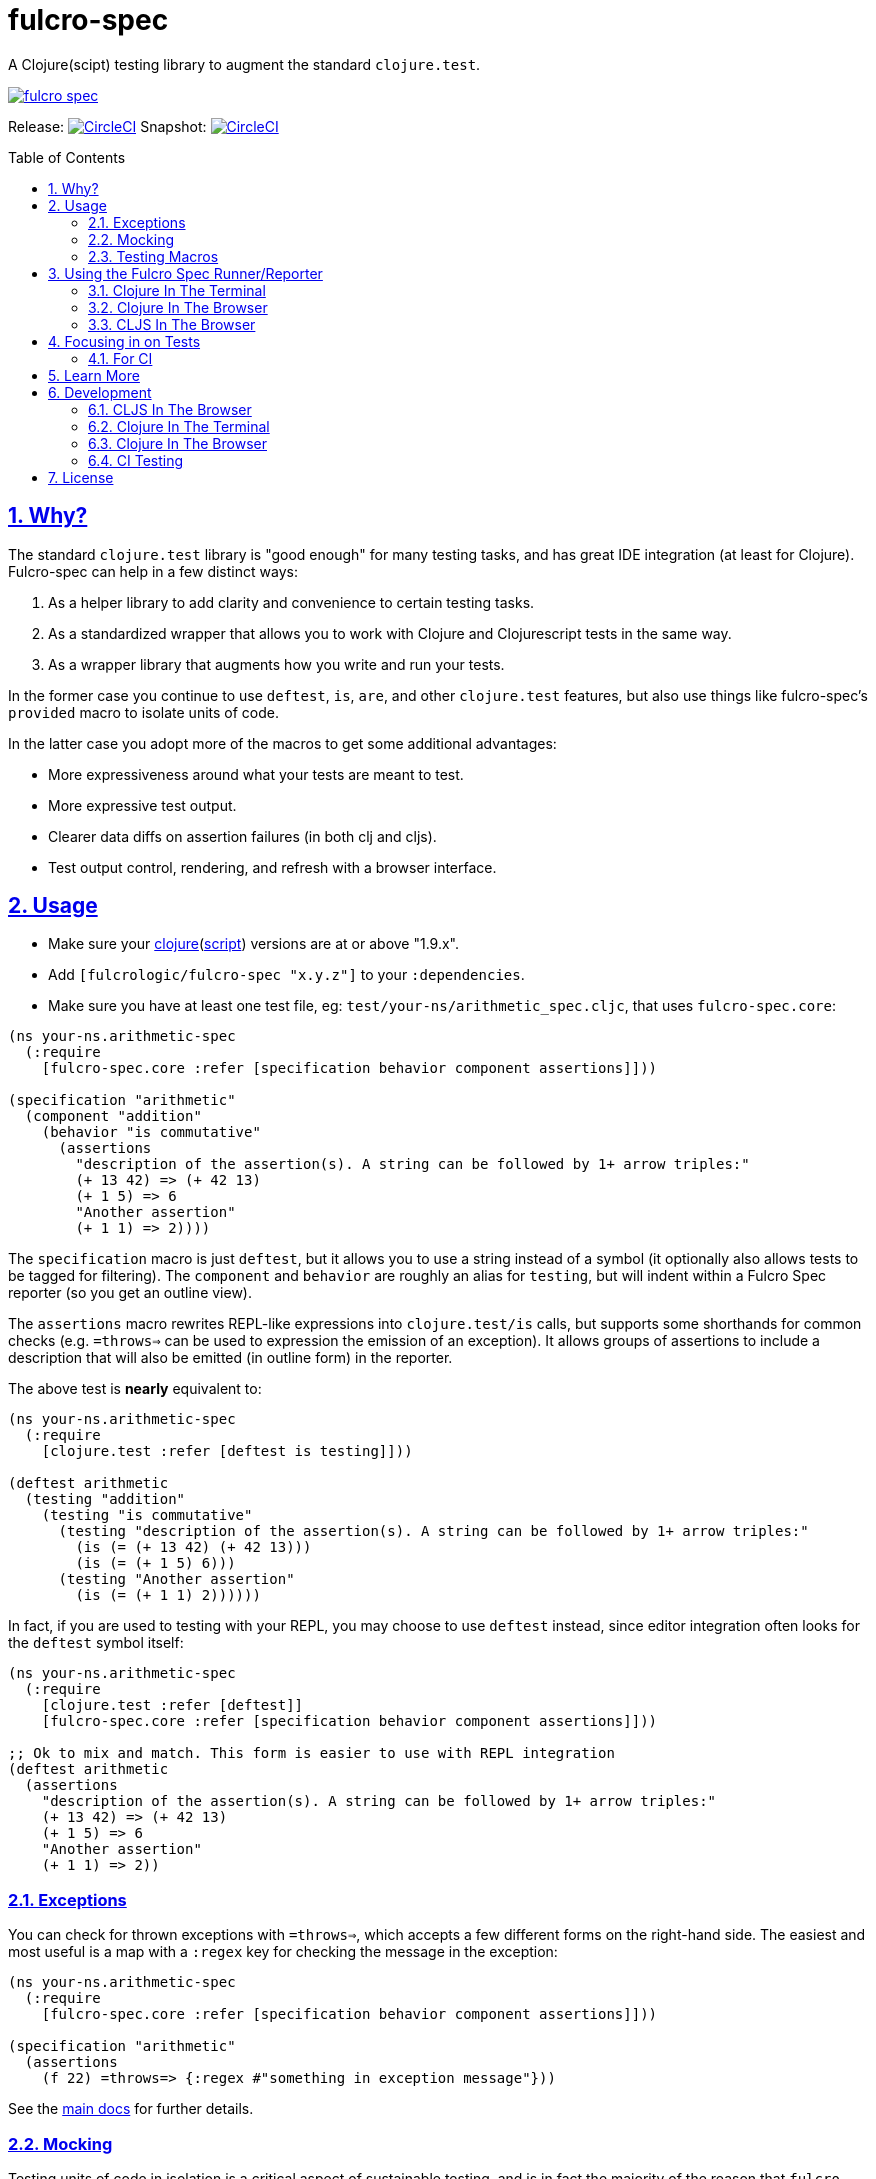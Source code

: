 = fulcro-spec
:source-highlighter: coderay
:source-language: clojure
:toc:
:toc-placement: preamble
:sectlinks:
:sectanchors:
:sectnums:

ifdef::env-github[]
:tip-caption: :bulb:
:note-caption: :information_source:
:important-caption: :heavy_exclamation_mark:
:caution-caption: :fire:
:warning-caption: :warning:
endif::[]

A Clojure(scipt) testing library to augment the standard `clojure.test`.

image:https://img.shields.io/clojars/v/fulcrologic/fulcro-spec.svg[link="https://clojars.org/fulcrologic/fulcro-spec"]

Release: image:https://circleci.com/gh/fulcrologic/fulcro-spec/tree/master.svg?style=svg["CircleCI", link="https://circleci.com/gh/fulcrologic/fulcro-spec/tree/master"]
Snapshot: image:https://circleci.com/gh/fulcrologic/fulcro-spec/tree/develop.svg?style=svg["CircleCI", link="https://circleci.com/gh/fulcrologic/fulcro-spec/tree/develop"]

== Why?

The standard `clojure.test` library is "good enough" for many testing tasks, and has great IDE integration (at least
for Clojure).  Fulcro-spec can help in a few distinct ways:

. As a helper library to add clarity and convenience to certain testing tasks.
. As a standardized wrapper that allows you to work with Clojure and Clojurescript tests in the same way.
. As a wrapper library that augments how you write and run your tests.

In the former case you continue to use `deftest`, `is`, `are`, and other `clojure.test` features, but also use things like
fulcro-spec's `provided` macro to isolate units of code.

In the latter case you adopt more of the macros to get some additional advantages:

- More expressiveness around what your tests are meant to test.
- More expressive test output.
- Clearer data diffs on assertion failures (in both clj and cljs).
- Test output control, rendering, and refresh with a browser interface.

== Usage

* Make sure your link:https://clojure.org/community/downloads[clojure](link:https://github.com/clojure/clojurescript/releases[script]) versions are at or above "1.9.x".

* Add `[fulcrologic/fulcro-spec "x.y.z"]` to your `:dependencies`.

* Make sure you have at least one test file, eg: `test/your-ns/arithmetic_spec.cljc`, that uses `fulcro-spec.core`:

[source]
----
(ns your-ns.arithmetic-spec
  (:require
    [fulcro-spec.core :refer [specification behavior component assertions]]))

(specification "arithmetic"
  (component "addition"
    (behavior "is commutative"
      (assertions
        "description of the assertion(s). A string can be followed by 1+ arrow triples:"
        (+ 13 42) => (+ 42 13)
        (+ 1 5) => 6
        "Another assertion"
        (+ 1 1) => 2))))
----

The `specification` macro is just `deftest`, but it allows you to use a string instead of a symbol (it optionally also
allows tests to be tagged for filtering). The `component` and `behavior` are roughly an alias for `testing`,
but will indent within a Fulcro Spec reporter (so you get an outline view).

The `assertions` macro rewrites REPL-like expressions into `clojure.test/is` calls, but supports some shorthands for
common checks (e.g. `=throws=>` can be used to expression the emission of an exception).  It allows groups of assertions
to include a description that will also be emitted (in outline form) in the reporter.

The above test is *nearly* equivalent to:

[source]
----
(ns your-ns.arithmetic-spec
  (:require
    [clojure.test :refer [deftest is testing]]))

(deftest arithmetic
  (testing "addition"
    (testing "is commutative"
      (testing "description of the assertion(s). A string can be followed by 1+ arrow triples:"
        (is (= (+ 13 42) (+ 42 13)))
        (is (= (+ 1 5) 6)))
      (testing "Another assertion"
        (is (= (+ 1 1) 2))))))
----

In fact, if you are used to testing with your REPL, you may choose to use `deftest` instead, since editor integration
often looks for the `deftest` symbol itself:

[source]
----
(ns your-ns.arithmetic-spec
  (:require
    [clojure.test :refer [deftest]]
    [fulcro-spec.core :refer [specification behavior component assertions]]))

;; Ok to mix and match. This form is easier to use with REPL integration
(deftest arithmetic
  (assertions
    "description of the assertion(s). A string can be followed by 1+ arrow triples:"
    (+ 13 42) => (+ 42 13)
    (+ 1 5) => 6
    "Another assertion"
    (+ 1 1) => 2))
----

=== Exceptions

You can check for thrown exceptions with `=throws=>`, which accepts a few different forms on the right-hand side. The
easiest and most useful is a map with a `:regex` key for checking the message in the exception:

[source]
----
(ns your-ns.arithmetic-spec
  (:require
    [fulcro-spec.core :refer [specification behavior component assertions]]))

(specification "arithmetic"
  (assertions
    (f 22) =throws=> {:regex #"something in exception message"}))
----

See the https://github.com/fulcrologic/fulcro-spec/blob/develop/docs/index.adoc[main docs] for further details.

=== Mocking

Testing units of code in isolation is a critical aspect of sustainable testing, and is in fact the majority of the
reason that `fulcro-spec` exists. It is not uncommon to continue to write tests with `clojure.test/deftest` and
`clojure.test/is` because IDE's like Cursive support them very well (though you lose the usefulness of
fulcro spec's improved reporter).  However, dealing with isolating your code typically involves a lot of hassle and
boilerplate.

Isolating a unit of code is where `fulcro-spec` really shines.  Say you wanted to test this bit of code:

[souce]
----
(defn save-data! [data]
  (try
    (let [derived-data (xform data)]
      (write! derived-data))
    (catch Exception e
      false)))
----

There are a number of things going on here, some of them out of our control.  We would argue that unit tests for
this function should *never* cause `xform` or `write!` to actually be called, since they are not the logic
under test.  Those functions should have their own tests that verify they work. Having dozens of failures
when a single thing is wrong is the "cascading failure" problem, and it can make your tests much less useful for
quickly figuring out exactly what got broken.  (Of course, this kind of isolation isn't very useful if you don't
test the other pieces).

Another issue is that if we actually run `write!` then it is very hard for us to control it...we can't easily force
it to throw an exception so we can test that part of `save-data!`'s logic.

When we want a true *unit* test for `save-data!` we need to be able to take control of these other functions.
Fulcro spec includes macros that can help: `provided`, `when-mocking`, `provided!`, and `when-mocking!`.  They all have
the same basic shape:

[source]
----
(deftest save-data!-test
  (testing "Returns false on internal exceptions"
    (provided "The write! throws an exception"
      (write! d) =1x=> (throw (ex-info "" {:data-passed d}))

      (save-data! {}) => false)))
----

The `provided` macro takes 1 or more "arrow triples", and then any amount of code to run with mocks in place.
Each "arrow triple" does the following:

. Verifies that the function is called the number of times specified in the arrow (e.g =10x=> means it MUST be called
exactly 10 times).
. Captures arguments into the argument symbols (e.g. `d` in the example above)
. Makes the captured symbols available on the right-hand side (e.g. in this example we send it in the exception)
. Evaluates the right-hand side (a single expression) as the mock, which *can make further assertions* (e.g. check captured args)
. Verifies order (and number) of calls (order is only checked for function invocations of the same function)

Thus, you can spell out fairly complicated "scripts":

[source]
----
...
  (provided "f is called 3+ times"
    (f x) =1x=> (do
                  (assertions
                    "arg is even on the first call"
                    (even? x) => true)
                  42)
    (f x) =1x=> (do
                  (assertions
                    "arg is odd on the second call"
                    (odd? x) => true)
                  44)
    (f x) => 9

    (g))
...
----

runs `(g)` with `f` mocked out.  It implies that during the execution of `g` that `f` will be called *at least* 3 times (an arrow
without a number means "one or more times" and will capture the remaining calls).  The first call's parameter is checked
to see if it is even, and that mock then returns `42`.  The second call checks for an odd argument and returns 44.  The
final call(s) don't check their args, and all return `9`.

The difference between `provided` and `when-mocking` is that the latter *does not* accept a descriptive string and does
not generate output, whereas the former does.

==== Mocking with Sanity Checks (Highly Recommended)

In Clojure(script) it is easy to fool yourself by making a mock that does impossible things and misleads you with
passing tests that make no logical sense in the real program.

The `provided!` and `when-mocking!` alternatives add an additional level of sanity checking: They will check that your
mocks are called with and return values that conform to the original function's Clojure Spec.  This is a very important
bit of glue.  If your mock returns data that is impossible for the real function to ever return, then it is a clear sign that you
are forgetting how that function works, and will lead you to write a test that passes for very bad reasons:

[source]
----
(def f [a] (+ 1 a))

(def g [a]
  (str a (f a))

(deftest g-test
  (testing "g combines args with (f args)"
    (when-mocking
      (f a) => "22"

      (g "Hi ") => "Hi 22")))
----

The above test passes, but it is clearly not right.  `f` Will never ever return a string, and the input of `"Hi "` is
also an unacceptable thing to pass to `+` inside of `f'.  Now, when your functions are close together you might notice
this without any aid, but as soon as things get spread out then the chance of you making this kind of error becomes more probable, and
your tests become less trustworthy and useful.

Using the `!` forms will look for (and enforce) the Clojure specs on the mocked functions (it does not instrument anything,
it literally checks the args and return values in the stubbed logic by looking up the spec on the original function):

[source]
----
;; Add this
(s/fdef f
  :args (s/cat :a int?)
  :ret int?)

(deftest g-test
  (testing "g combines args with (f args)"
    ;; Change to using the `!` form
    (when-mocking!
      (f a) => "22"

      (g "Hi ") => "Hi 22")))
----

With the above two changes you now get a failing test, and the error message will tell you when your mock either receives
an incorrect argument, or returns a non-conforming result.

==== Limitations of Mocking

The mocking system uses `with-redefs` internally.  Thus, anything that cannot be clearly redefined at runtime cannot be mocked.  This
includes (but is not limited to):

- Macros: Macros expand at compile time. There is no way to "circumvent them" at test runtime.
- Inlined functions: An inlined function is replaced with it's body at compile time.
- Java artifacts: Java does not participate in Clojure's dynamism. You must still use something like Mockito (or clojure
thin wrappers).

A workaround the works well for many things is to just wrap the problem call in a standard function.

=== Testing Macros

This isn't really a feature of the library, but is just a note about how to test macros in Clojure in general.  Macros
are expanded at compile-time, so testing them in a runtime environment will not work. However, there is a very easy
workaround: Realize that a macro is nothing more than a special function that picks up unevaluated forms, and returns
a replacement for them.  The fact that it runs at compile time is the inconvenient part.

The solution is quite simple: Write a true *function* that does the form maniputions, and call *that* from the macro.
You can then easily test that the macro does what you expect:

[source]
----
(defn the-macro* [form]
  `(do
     ~form
     (output-form "hello"))

(defmacro the-macro [form]
  (the-macro* form))

...

(specification "The macro"
  (behavior "does some stuff"
    (assertions
      (the-macro* '(f 2)) => `(clojure.core/do (ns-of-f/f 2) (other-ns/output-form "hello")))))
----

== Using the Fulcro Spec Runner/Reporter

Fulcro spec includes runners and reporters that can control and output your tests.  They are optional, but often
quite useful.

=== Clojure In The Terminal

* Add `[com.jakemccrary/lein-test-refresh "x.y.z"]` to your `:plugins`.
** Check link:https://github.com/jakemcc/lein-test-refresh#usage[lein test refresh itself] for the latest version.
* Add the following to your `project.clj` configuration:

    :test-refresh {:report fulcro-spec.reporters.terminal/fulcro-report}

[NOTE]
====
Other configuration options are available, take a look at:

* link:https://github.com/jakemcc/lein-test-refresh/blob/master/sample.project.clj[].
* link:https://github.com/jakemcc/lein-test-refresh/blob/master/test-refresh/src/leiningen/test_refresh.clj[].
====

* Run `lein test-refresh` in your command-line, et voila! You should see something like:

----
Using reporter: fulcro-spec.reporters.terminal/fulcro-report
*********************************************
*************** Running tests ***************
:reloading (your-ns.arithmetic-spec)
Running tests for: (your-ns.arithmetic-spec)

Testing your-ns.arithmetic-spec
   addition
     is commutative

Ran 1 tests containing 1 assertions.
0 failures, 0 errors.

Failed 0 of 1 assertions
Finished at 17:32:43.925 (run time: 0.01s)
----

TIP: Make sure you make the test fail to check that error reporting is working before moving on to another section.

[WARNING]
====

    Error refreshing environment: java.io.FileNotFoundException: Could not locate clojure/spec__init.class or clojure/spec.clj on classpath.

Make sure you have link:https://clojure.org/community/downloads[clojure](link:https://github.com/clojure/clojurescript/releases[script]) versions above "1.9.x".
====

[WARNING]
====

    Error refreshing environment: java.lang.IllegalAccessError: clj does not exist, compiling:(fulcro_spec/watch.clj:1:1)

Add an `:exclusions [org.clojure/tools.namespace]` for tools.namespace on lein-test-refresh +
(and any other projects that use it, which you can check using `lein deps :tree` or `boot -pd`), +
as fulcro-spec requires "0.3.x" for clojurescript support, but lein-test-refresh doesn't need that itself.
====

=== Clojure In The Browser

* Create a `dev/clj/user.clj` file that contains:

[source]
----
(ns clj.user
  (:require
    [fulcro-spec.selectors :as sel]
    [fulcro-spec.suite :as suite])

(suite/def-test-suite my-test-suite
  {:config {:port 8888} ;;<2>
   :test-paths ["test"]
   :source-paths ["src"]}
  {:available #{:focused :unit :integration}
   :default #{::sel/none :focused :unit}})

(my-test-suite) ;;<1>
----
<1> Starts the test suite, note that it will stop any pre-existing test suite first, so it's safe to call this whenever (eg: hot code reload).
<2> You can now goto link:localhost:8888/fulcro-spec-server-tests.html[]

//DIVIDER WHY OH WHY
* Make sure the `"dev"` folder is in your `:source-paths`, if you are using lein that's probably just a `:profiles {:dev {:source-paths ["dev"]}}`.
* Add `clj.user` to your `:repl-options {:init-ns clj.user}`, which again if using lein probably goes in your `:profiles {:dev #_...}`

=== CLJS In The Browser

* Add `[figwheel-sidecar "x.y.z"]` to your `dev` time dependencies (link:https://clojars.org/lein-figwheel[latest releases]).
** Add `[com.cemerick/piggieback "x.y.z"]` to your `dev` time dependencies (link:https://clojars.org/com.cemerick/piggieback[latest version]).
** Add `:nrepl-middleware [cemerick.piggieback/wrap-cljs-repl]` to your `:repl-options`.
* Add `[org.clojure/clojurescript "x.y.z"]` as a normal dependencies (link:https://github.com/clojure/clojurescript/releases[latest releases]).

* Add to your `/dev/clj/user.clj`:

[source]
----
(:require
  [com.stuartsierra.component :as cp]
  [figwheel-sidecar.system :as fsys]
  #_...)

(defn start-figwheel [build-ids]
  (-> (fsys/fetch-config)
    (assoc-in [:data :build-ids] build-ids)
    fsys/figwheel-system cp/start fsys/cljs-repl))
----

* Create a `/dev/cljs/user.cljs`

[source]
----
(ns cljs.user
  (:require
    your-ns.arithmetic-spec ;;<1>
    [fulcro-spec.selectors :as sel]
    [fulcro-spec.suite :as suite]))

(suite/def-test-suite on-load {:ns-regex #"your-ns\..*-spec"} ;;<2>
  {:default #{::sel/none :focused}
   :available #{:focused :should-fail}})
----
<1> Ensures your tests are loaded so the test suite can find them
<2> Regex for finding just your tests from all the loaded namespaces.

* (Optional) Create an HTML file for loading your tests in your `resources/public` folder. If you're using
the standard figwheel config, then you can also choose to load one that is
provided in the JAR of Fulcro Spec.

[source,html]
----
<!DOCTYPE html>
<html>
    <head>
        <link href="css/fulcro-spec-styles.css" rel="stylesheet" type="text/css">
        <link href="css/fulcro-ui.css" rel="stylesheet" type="text/css">
        <link id="favicon" rel="shortcut icon" type="image/png" href="data:image/png;base64,iVBORw0KGgoAAAANSUhEUgAAABAAAAAQCAYAAAAf8/9hAAAAIElEQVQ4T2NMS0v7z0ABYBw1gGE0DBhGwwCYh4ZBOgAAcQUjIUXh8RYAAAAASUVORK5CYII="/>
        <meta content="text/html;charset=utf-8" http-equiv="Content-Type">
    </head>
    <body>
        <div id="fulcro-spec-report">Loading "js/test/test.js", if you need to name that something else (conflicts?) make your own test html file</div>
        <script src="js/test/test.js" type="text/javascript"></script>
    </body>
</html>
----

The HTML above is exactly the content of the built-in file
`fulcro-spec-client-tests.html`.

//DIVIDER WHY OH WHY
* Add `[lein-cljsbuild "x.y.z"]` as a `:plugin` (link:https://github.com/emezeske/lein-cljsbuild#latest-version[latest version]).
* Add a `:cljsbuild` for your tests (link:https://github.com/emezeske/lein-cljsbuild#basic-configuration[basic configuration]), eg:

[source]
----
:cljsbuild {:builds [

{:id "test"
 :source-paths ["src" "dev" "test"]
 :figwheel     {:on-jsload cljs.user/on-load}
 :compiler     {:main          cljs.user
                :output-to     "resources/public/js/test/test.js"
                :output-dir    "resources/public/js/test/out"
                :asset-path    "js/test/out"
                :optimizations :none}}

]}
----

    lein repl
    #_=> (start-figwheel ["test"])

[WARNING]
====
    java.lang.RuntimeException: No such var: om/dispatch, compiling:(fulcro/client/mutations.cljc:8:1)

Means you have a conflicting org.omcljs/om versions, either resolve them by looking at `lein deps :tree` or `bood -pd`, or pin your version to the link:https://github.com/omcljs/om/releases[latest version] or whatever version fulcro-spec is using.
====

* Run the tests by loading your HTML file (or the one provided in the Fulcro Spec JAR). The default figwheel
port is 3449, so the URL that should always work by default if you've named your
javascript output `js/test/test.js` would be: link:http://localhost:3449/fulcro-spec-client-tests.html[]

== Focusing in on Tests

Fulcro Spec allows you to tag specifications with arbitrary keywords that you define, and allows you to specify which of
those are in your "default" set. This can allow you to separate integration tests, or simply focus in on the test you're
working on.

```
(specification "My Test" :focused
   ...)
``` 

The selectors configuration shown earlier (`:default` and `:available`) are where you define which ones you start out
with. The special keyword `::sel/none` is for tests that have no tag. The browser-based UI will let you choose the 
selectors to run from the pull out menu in the upper-left corner.

==== For CI

* Add lein-doo as both a test dependency and a plugin

    :dependencies [#_... [lein-doo "0.1.6" :scope "test"] #_...]
    :plugins [#_... [lein-doo "0.1.6"] #_...]

* Add a `:doo` section to your project.clj

    :doo {:build "automated-tests"
          :paths {:karma "node_modules/karma/bin/karma"}}

* Add a top level `package.json` containing at least:

    {
      "devDependencies": {
        "karma": "^2.0.0",
        "karma-chrome-launcher": "^2.2.0",
        "karma-firefox-launcher": "^1.1.0",
        "karma-cljs-test": "^0.1.0"
      }
    }

* Add a `:cljsbuild` for your CI tests, eg:

[source]
----
:cljsbuild {:builds [

{:id "automated-tests"
 :source-paths ["src" "test"]
 :compiler     {:output-to     "resources/private/js/unit-tests.js"
                :output-dir    "resources/private/js/unit-tests"
                :asset-path    "js/unit-tests"
                :main          fulcro-spec.all-tests
                :optimizations :none}}

]}
----

* Add a file that runs your tests

[source]
----
(ns your-ns.all-tests
  (:require
    your-ns.arithmetic-spec ;; ensures tests are loaded so doo can find them
    [doo.runner :refer-macros [doo-all-tests]]))

(doo-all-tests #"fulcro-spec\..*-spec")
----

* Run `npm install` & then `lein doo chrome automated-tests once`, +

NOTE: If you put the `automated-tests` build in a lein profile (eg: test), +
you will have to prepend a `with-profile test ...` in your command.

* See link:http://github.com/bensu/doo#doo[doo] itself for further details & as a fallback if this information is somehow out of date.

== Learn More
* about link:docs/index.adoc#fulcro-spec-docs[Fulcro Spec]
* interactively with the link:http://fulcrologic.github.io/fulcro/guide.html[Fulcro Guide]
** http://fulcrologic.github.io/fulcro/guide.html#!/fulcro_devguide.K_Testing[fulcro_devguide.K_Testing]

== Development

NOTE: This section is for the _development_ of *fulcro-spec itself*. +
If you wanted instructions on how to use fulcro-spec in your app/library, see <<Usage>>

=== CLJS In The Browser

    lein repl
    #_user=> (start-figwheel ["test"])

& http://localhost:3457/fulcro-spec-client-tests.html[]

=== Clojure In The Terminal

    lein test-refresh

=== Clojure In The Browser

    lein repl
    #_user=> (start)

& http://localhost:8778/fulcro-spec-server-tests.html[]

=== CI Testing

To run the CLJ and CLJS tests on a CI server, it must have chrome, node, and npm installed. +
Then you can simply use the Makefile:

    make tests

or manually run:

	npm install
	lein test-cljs
	lein test-clj

== License

MIT License
Copyright © 2015 NAVIS
